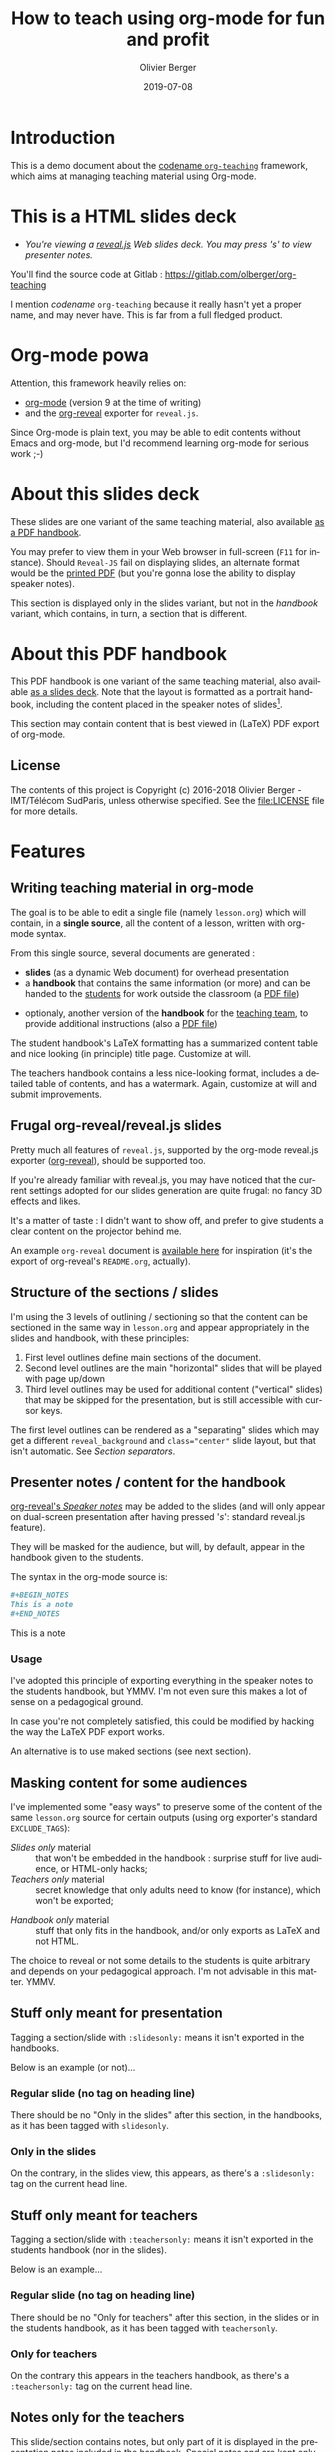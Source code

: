 
# - Main "org-teaching" example lesson contents file. 

# - Course writing happens here. 
# - Please edit at will with org-mode (in Emacs, see http://orgmode.org/)

# - Load [[./handbook.org]] or [[./slides.org]] for generating final
# - documents, resp. for the students handbook or the slides for
# - presentation in the classroom.

# ----------
# Contents of this file is Copyright (c) 2016-2018 Olivier Berger - IMT/Télécom SudParis, 
# and subject of the terms of the [[file:LICENCE]] file.
# ----------

#+TITLE: How to teach using org-mode for fun and profit
#+DESCRIPTION: Olivier Berger's org-mode framework for teaching
#+AUTHOR: Olivier Berger
#+DATE: 2019-07-08



# won't work for the moment
# #+REVEAL_HEAD_PREAMBLE: <style type="text/css">
# #+REVEAL_HEAD_PREAMBLE:<!--/*--><![CDATA[/*><!--*/
# #+REVEAL_HEAD_PREAMBLE: div.figure { float:right; }
# #+REVEAL_HEAD_PREAMBLE: /*]]>*/-->
# #+REVEAL_HEAD_PREAMBLE: </style>


# - Customize at will these org-reveal params:

#+REVEAL_HLEVEL: 2
# +REVEAL_THEME: league
#+REVEAL_THEME: simple
# +REVEAL_TRANS: none
#+REVEAL_TRANS: fade
#+REVEAL_SPEED: fast
#+REVEAL_MARGIN: 0.0
#+REVEAL_EXTRA_CSS: ./presentation.css
#+REVEAL_ROOT: ./reveal.js
# +REVEAL_TITLE_SLIDE_BACKGROUND: ./media/title-slide-background.png
#+REVEAL_EXTRA_JS:      { src: './reveal.js-jump-plugin/jump/jump.js', async: true }

# org-reveal options : 
#+OPTIONS: reveal_center:nil 
# + OPTIONS: reveal_title_slide:<h1>%s</h1>


# - Customize standard common org-mode headers (but you may check those in slides.org or handout.org instead)

#+OPTIONS: tags:nil ^:nil

#+LANGUAGE: en


# - Customize HTML headers

#+REVEAL_HEAD_PREAMBLE: <meta name="copyright" content="Teaching with org-mode / org-reveal for fun and profit -- Olivier Berger  -- 2016-2018" />

# - Content here:

* Introduction

This is a demo document about the
[[http://www-public.tem-tsp.eu/~berger_o/org-teaching/][codename =org-teaching=]] 
framework, which aims at managing teaching material using Org-mode.

* This is a HTML slides deck                                     :slidesonly:
#+ATTR_REVEAL: :frag (appear)
- /You're viewing a [[http://lab.hakim.se/reveal-js/][reveal.js]] Web slides deck. You may press 's' to view presenter notes./

#+BEGIN_NOTES
You'll find the source code at Gitlab : https://gitlab.com/olberger/org-teaching

I mention /codename/ =org-teaching= because it really hasn't yet a proper name, and may never have. This is far from a full fledged product.
#+END_NOTES

* Org-mode powa

Attention, this framework heavily relies on: 

- [[http://orgmode.org/][org-mode]] (version 9 at the time of writing)
- and the [[https://github.com/yjwen/org-reveal/][org-reveal]] exporter for =reveal.js=.

#+BEGIN_NOTES
Since Org-mode is plain text, you may be able to edit contents without
Emacs and org-mode, but I'd recommend learning org-mode for serious
work ;-)
#+END_NOTES

* About this slides deck                                         :slidesonly:

These slides are one variant of the same teaching material, also
available [[./handbook.pdf][as a PDF handbook]].

You may prefer to view them in your Web browser in full-screen (=F11=
for instance). Should =Reveal-JS= fail on displaying slides, an
alternate format would be the [[./slides.pdf][printed PDF]] (but
you're gonna lose the ability to display speaker notes).

#+BEGIN_NOTES
This section is displayed only in the slides variant, but not in the /handbook/ variant, which contains, in turn, a section that is different.
#+END_NOTES

* About this PDF handbook                                      :handbookonly:

This PDF handbook is one variant of the same teaching material, also
available [[./slides.html][as a slides deck]]. Note that the layout is
formatted as a portrait handbook, including the content placed in the
speaker notes of slides[fn:1].

This section may contain content that is best viewed in (LaTeX) PDF export of org-mode.

** License

The contents of this project is Copyright (c) 2016-2018 Olivier
Berger - IMT/Télécom SudParis, unless otherwise specified. See the
[[file:LICENSE]] file for more details.

* Features
:PROPERTIES:
:REVEAL_EXTRA_ATTR: class="center"
:reveal_background: #dbdbed
:END:

# Note the properties of this section title page for slides : different layout of the slide

** Writing teaching material in org-mode

The goal is to be able to edit a single file (namely =lesson.org=)
which will contain, in a *single source*, all the content of a lesson,
written with org-mode syntax.

From this single source, several documents are generated :
- *slides* (as a dynamic Web document) for overhead presentation
- a *handbook* that contains the same information (or more) and can be
  handed to the _students_ for work outside the classroom (a [[file:handbook.pdf][PDF file]])

#+REVEAL: split

- optionaly, another version of the *handbook* for the _teaching team_, to provide additional instructions (also a [[file:teacher-handbook.pdf][PDF file]])

#+BEGIN_NOTES
The student handbook's LaTeX formatting has a summarized content table and nice looking (in principle) title page. Customize at will.

The teachers handbook contains a less nice-looking format, includes a detailed table of contents, and has a watermark. Again, customize at will and submit improvements.
#+END_NOTES

** Frugal org-reveal/reveal.js slides

Pretty much all features of =reveal.js=, supported by the org-mode reveal.js exporter ([[https://github.com/yjwen/org-reveal/][org-reveal]]), should be supported too.

If you're already familiar with reveal.js, you may have noticed that
the current settings adopted for our slides generation are quite
frugal: no fancy 3D effects and likes.


#+BEGIN_NOTES
It's a matter of taste : I didn't want to show off, and prefer to give
students a clear content on the projector behind me.

An example =org-reveal= document is [[file:elisp/org-reveal/Readme.html][available here]] for inspiration (it's the export of org-reveal's =README.org=, actually).
#+END_NOTES

** Structure of the sections / slides

I'm using the 3 levels of outlining / sectioning so that the content can be sectioned in the same way in =lesson.org= and appear appropriately in the slides and handbook, with these principles:

1. First level outlines define main sections of the document.
2. Second level outlines are the main "horizontal" slides that will be played with page up/down
3. Third level outlines may be used for additional content ("vertical" slides) that may be skipped for the presentation, but is still accessible with cursor keys.

#+BEGIN_NOTES
The first level outlines can be rendered as a "separating" slides which may get a different =reveal_background= and ~class="center"~ slide layout, but that isn't automatic. See [[*Section separators][Section separators]].
#+END_NOTES

** Presenter notes / content for the handbook

[[https://github.com/yjwen/org-reveal/#speaker-notes][org-reveal's /Speaker notes/]] may be added to the slides (and will only appear on
dual-screen presentation after having pressed '/s/': standard reveal.js
feature).

They will be masked for the audience, but will, by default, appear in the handbook given to the students.

The syntax in the org-mode source is:
#+BEGIN_SRC org
  ,#+BEGIN_NOTES
  This is a note
  ,#+END_NOTES
#+END_SRC

#+BEGIN_NOTES
This is a note
#+END_NOTES

*** Usage                                                    :handbookonly:

I've adopted this principle of exporting everything in the speaker
notes to the students handbook, but YMMV. I'm not even sure this makes
a lot of sense on a pedagogical ground.

In case you're not completely satisfied, this could be modified by
hacking the way the LaTeX PDF export works.

An alternative is to use maked sections (see next section).

** Masking content for some audiences

I've implemented some "easy ways" to preserve some of the content of the same =lesson.org= source for certain outputs (using org exporter's standard =EXCLUDE_TAGS=):

- /Slides only/ material :: that won't be embedded in the handbook : surprise stuff for live audience, or HTML-only hacks;
- /Teachers only/ material :: secret knowledge that only adults need
     to know (for instance), which won't be exported;
#+REVEAL: split
- /Handbook only/ material :: stuff that only fits in the handbook, and/or only exports as LaTeX and not HTML.

#+BEGIN_NOTES
The choice to reveal or not some details to the students is quite arbitrary and depends on your pedagogical approach. I'm not advisable in this matter. YMMV.
#+END_NOTES

** Stuff only meant for presentation

Tagging a section/slide with =:slidesonly:= means it isn't exported in the handbooks.

Below is an example (or not)...

*** Regular slide (no tag on heading line)

There should be no "Only in the slides" after this section, in the
handbooks, as it has been tagged with =slidesonly=.

*** Only in the slides                                         :slidesonly:

On the contrary, in the slides view, this appears, as there's a =:slidesonly:= tag on the current head line.

** Stuff only meant for teachers

Tagging a section/slide with =:teachersonly:= means it isn't exported in the students handbook (nor in the slides).

Below is an example...

*** Regular slide (no tag on heading line)

There should be no "Only for teachers" after this section, in the slides or in the
students handbook, as it has been tagged with =teachersonly=.

*** Only for teachers                                        :teachersonly:

On the contrary this appears in the teachers handbook, as there's a =:teachersonly:= tag on the current head line.

** Notes only for the teachers

This slide/section contains notes, but only part of it is displayed in
the presentation notes included in the handbook. Special notes and are
kept only for the teachers handbook.

We use an org-mode drawer for that (additional benefit is that the content is folded by default in emacs, as it may be verbose and/or "sensitive") :
#+BEGIN_SRC org
  ,#+BEGIN_NOTES
  This part of the note can be viewed by the students in the handbook.

  :TEACHERSONLY:
  Not this one
  :END:
  ,#+END_NOTES
#+END_SRC

#+BEGIN_NOTES

This part of the note can be viewed by the students in the handbook,
but not the rest.

:TEACHERSONLY:
- *TEACHERSONLY* :: but this part is only for the teachers.

You naughty ;-)
:END:

#+END_NOTES

** Stuff only in the handbooks

Just like sections are for slides only, others can be for the handbook
only, using the =handbookonly= tag. This may be useful for *Annex*
sections for instance, or for stuff that the HTML exporter won't like, with inline LaTeX.

** Code colorization
Code is colorized / highlighted in the slides :-)

#+BEGIN_NOTES
Nice when like me, you're teaching Computer Science stuff

Depending of whether you export from Emacs (in X, with a particular
theme,...) or with the Docker container, you'd get different results,
which depend on how htmlize is used, AFAIU.
#+END_NOTES

** Misc org-mode

*** Babel powa
As you're using org-mode, its =babel= components are available, to embed source code in the same =lesson.org= source, and manage executable code and teaching material at once.

Look for /literate programing/ instructions in the [[http://orgmode.org/manual/Working-with-source-code.html][org-mode docs]] to know more.

*** Jumping to slide number

Included is the use of the
[[https://github.com/SethosII/reveal.js-jump-plugin][reveal.js jump
plugin]] to allow jumping directly to slides # by entering a number
and hitting RETURN. Quite handy while writing and testing slides.

** Missing features ?

Please try and talk to me to suggest new stuff and/or provide patches ;)

#+BEGIN_NOTES
See the teacher's handbook for some ideas

:TEACHERSONLY:
- a way to manage graphics alongside the slides/handbook source... not yet found a perfect solution, unless for plantuml with babel or likes (tikz...).

- some breadcrumb or recap feature / template to help give a sense of
  the progression in the slides : only the progress bar isn't enough
  and doesn't help giving the audience some kind of scaffolding to
  hang on, for long presentations.

:END:
#+END_NOTES

* Authoring
:PROPERTIES:
:REVEAL_EXTRA_ATTR: class="center"
:reveal_background: #dbdbed
:END:

** Modify only the lesson.org

*Only one file should be edited for writing the lesson's material : =lesson.org=*

Only exception is modification of some configurations for title pages
and other bits that shouldn't change much in time (see section [[*Configuration of layout][Configuration of layout]]).

** Use Emacs org-mode exporters or the Docker container

You have 2 options to generate the different formats:
- either manualy use the standard org-mode exporters from inside Emacs
- or use the Docker container for automation / reproducibility

** Manual export for final documents

We're using the standard exporters so each output format will be exported from its corresponding umbrella =.org= source.

#+REVEAL: split
Open the corresponding org-mode source and export :

- slides :: open =slides.org=, then =C-c C-e R ...= for =org-reveal= export (to =slides.html=), provided that you have loaded org-reveal in Emacs
- handbook :: open =handbook.org=, then =C-c C-e l ...= for LaTeX export (to =handbook.pdf=)
- teacher handbook :: open =teacher-handbook.org=, then =C-c C-e l ...= for LaTeX export (to =teacher-handbook.pdf=)

#+BEGIN_NOTES
You're welcome to suggest improvements. But I'm not an Elisp hacker,
so I may not be able to maintain them. At the moment, the intent is to
rely on the original org-reveal only, as much as possible.
#+END_NOTES

*** Exporting slides to HTML with org-reveal

Depending on how you installed org-reveal ([[*Git submodules][Git submodules]] or otherwise), =org-reveal= may already be available.

If not yet, load it with =M-x load-file= from the location of its Git submodule (=elisp/org-reveal/ox-reveal.el= by default).

#+BEGIN_NOTES
I'm not sure which solution is better : org-reveal from Git (hence the Git submodule) or from an Emacs package. Please report.
#+END_NOTES

** Use the docker container exporter

You may use the =olberger/docker-org-export= docker container image
I've prepared, to make org-mode exports. Or you may rebuild it
yourself (see below).

*** Build the Docker container image

This is recommended to avoid man in the middle, IMHO:

#+BEGIN_SRC sh
cd docker
docker build -t obergixlocal/docker-org-export .
#+END_SRC

*** Run the container

Use the provided =docker/docker-org-export= script, which relies on
the =olberger/docker-org-export= container image. See how [[file:Makefile]] does it.

** Configuration of layout

Each =lesson.org= needs some configuration :
- Configure =org-reveal-title-slide= in =slides.org=.

- Configure in the headers elements like:
  - /header/ (=\lhead{...}= and =\rhead{...}=)
  - and /footer/ (=\lfoot{...}= and =\rfoot{...}=) 

  ex: =#+LaTeX_HEADER: \rhead{...}= in =handbook.org= and
    =teacher-handbook.org=.

#+BEGIN_NOTES
These may be better handled, but some limitations of the exporters or
my lack of knowledge/time have prevented a better result so
far. Improvements much welcome.
#+END_NOTES


** Printing slides

I've tested [[https://github.com/astefanutti/decktape][DeckTape]] using a Docker container containing =PhantomJS= and
=decktape= to convert the slides to a [[file:slides.pdf][single PDF document]].

See the provided [[file:bin/decktape.sh][decktape.sh]] script that runs the container, bind-mounting the
working dir into the container, so that input and output files can be
found.

Note that I used a rebuilt Docker image, reusing the [[https://raw.githubusercontent.com/astefanutti/decktape/master/Dockerfile][DeckTape
Dockerfile]], rebuilding with something alongside:
#+BEGIN_SRC sh
docker build -t obergixlocal/decktape .
#+END_SRC

** Known Issues

*** Firefox issues ?

We have experienced issues with presentations made on some versions of Firefox, which are known by reveal.js maintainer... maybe best viewed in chrome.

You may prefer to have a PDF variant of the slides (see [[*Printing slides][Printing slides]]) in case.



* How it works / Installation
:PROPERTIES:
:REVEAL_EXTRA_ATTR: class="center"
:reveal_background: #dbdbed
:END:


** Use the source (Luke)

See the contents of the files... but be wary that it's sometimes messy and incrementally obtained.

Emacs is your buddy.

Git clone from =https://gitlab.com/olberger/org-teaching.git= (see the [[https://gitlab.com/olberger/org-teaching][Gitlab project]])

*** Git submodules

The repository contains Git submodules for :
- =reveal.js/=
- =elisp/org-reveal=
- reveal.js's jump plugin (=reveal.js-jump-plugin/=)

So :
#+BEGIN_SRC sh
git submodule init
git submodule update
#+END_SRC
You may prefer to install them another way (ELPA repo, CDN, etc.)

#+BEGIN_NOTES
Refer to [[https://github.com/yjwen/org-reveal/#requirements-and-installation][org-reveal's documentation]] for more details.
#+END_NOTES

** Customize slides appearance

*** Reveal.js settings

See the org-reveal settings set in the sources and the docs for a detailed explanation.

I'm using the following for a "frugal" look close to what
powerpoint or beamer (?) could look like :

#+BEGIN_SRC org
  ,#+REVEAL_HLEVEL: 2
  ,#+REVEAL_THEME: simple
  ,#+REVEAL_TRANS: fade
  ,#+REVEAL_SPEED: fast
  ,#+REVEAL_MARGIN: 0.0
  ,#+REVEAL_EXTRA_CSS: ./presentation.css
  ,#+REVEAL_ROOT: ./reveal.js

  ,#+OPTIONS: reveal_center:nil 
#+END_SRC

*** Section separators

The highest level sections include the following properties below the heading line, to customize the look of the slide. 

#+BEGIN_SRC org
:PROPERTIES:
:REVEAL_EXTRA_ATTR: class="center"
:reveal_background: #dbdbed
:END:
#+END_SRC

This is intended to provide some visual sense of the transitions between sections. Please adapt and report.

*** Title screen picture (logos, etc.)

I'm not yet sure how much may be achieved with HTML and CSS for the
title page of the slides deck, so I've relied on the embedding of a
background image that will contain the logos and additional graphics. 

#+BEGIN_SRC org
  ,#+REVEAL_TITLE_SLIDE_BACKGROUND: ./media/title-slide-background.png
#+END_SRC

I'm quite sure this could be improved.


* Annex                                                       

** Thanks

- All contributors to org-mode (special kudos to Carsten Dominik and Bastien Guerry)
- Yujie Wen for =org-reveal=
- Hakim El Hattab for =reveal.js=
- My colleagues at Telecom SudParis who had to teach with this tool without much rehersal
- Our students who endured it for a brand new course (and included bugs)
- Alexey Lebedeff for his
  [[https://github.com/binarin/docker-org-export][docker-org-export]]
  Docker container

** Feedback

I may be contacted from [[http://www-public.tem-tsp.eu/~berger_o/#sec-3][my Web page]] or via [[https://gitlab.com/olberger/org-teaching][the Gitlab project]].

** Usage reports :handbookonly:

*** 2016-2018 at Telecom SudParis

Created and used for 2 editions of teaching "Web Architecture and Applications" in the CSC4101 module at Telecom SudParis (Olivier Berger and colleagues)

* COMMENT TODO


* COMMENT Footer 

* Footnotes

[fn:1] the greyed box in the previous section is an example.

# Local Variables:
# org-image-actual-width: nil
# End:
